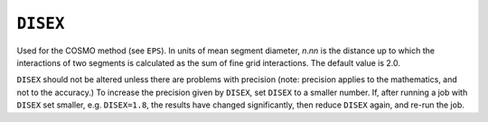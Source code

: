 .. _DISEX:

``DISEX``
=========

Used for the COSMO method (see ``EPS``). In units of mean segment
diameter, *n*.\ *nn* is the distance up to which the interactions of two
segments is calculated as the sum of fine grid interactions. The default
value is 2.0.

``DISEX`` should not be altered unless there are problems with precision
(note: precision applies to the mathematics, and not to the accuracy.)
To increase the precision given by ``DISEX``, set ``DISEX`` to a smaller
number. If, after running a job with ``DISEX`` set smaller, e.g.
``DISEX=1.8``, the results have changed significantly, then reduce
``DISEX`` again, and re-run the job.
